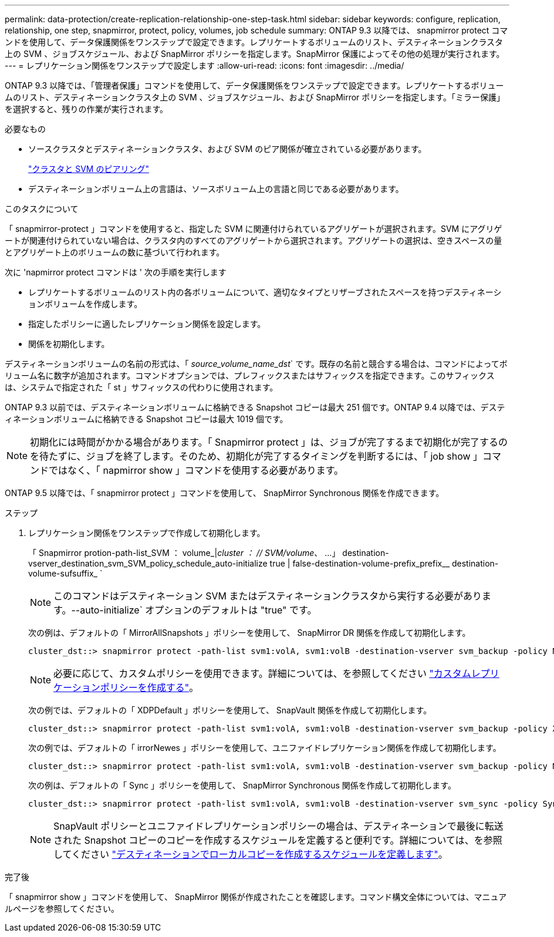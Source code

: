 ---
permalink: data-protection/create-replication-relationship-one-step-task.html 
sidebar: sidebar 
keywords: configure, replication, relationship, one step, snapmirror, protect, policy, volumes, job schedule 
summary: ONTAP 9.3 以降では、 snapmirror protect コマンドを使用して、データ保護関係をワンステップで設定できます。レプリケートするボリュームのリスト、デスティネーションクラスタ上の SVM 、ジョブスケジュール、および SnapMirror ポリシーを指定します。SnapMirror 保護によってその他の処理が実行されます。 
---
= レプリケーション関係をワンステップで設定します
:allow-uri-read: 
:icons: font
:imagesdir: ../media/


[role="lead"]
ONTAP 9.3 以降では、「管理者保護」コマンドを使用して、データ保護関係をワンステップで設定できます。レプリケートするボリュームのリスト、デスティネーションクラスタ上の SVM 、ジョブスケジュール、および SnapMirror ポリシーを指定します。「ミラー保護」を選択すると、残りの作業が実行されます。

.必要なもの
* ソースクラスタとデスティネーションクラスタ、および SVM のピア関係が確立されている必要があります。
+
https://docs.netapp.com/us-en/ontap-sm-classic/peering/index.html["クラスタと SVM のピアリング"]

* デスティネーションボリューム上の言語は、ソースボリューム上の言語と同じである必要があります。


.このタスクについて
「 snapmirror-protect 」コマンドを使用すると、指定した SVM に関連付けられているアグリゲートが選択されます。SVM にアグリゲートが関連付けられていない場合は、クラスタ内のすべてのアグリゲートから選択されます。アグリゲートの選択は、空きスペースの量とアグリゲート上のボリュームの数に基づいて行われます。

次に 'napmirror protect コマンドは ' 次の手順を実行します

* レプリケートするボリュームのリスト内の各ボリュームについて、適切なタイプとリザーブされたスペースを持つデスティネーションボリュームを作成します。
* 指定したポリシーに適したレプリケーション関係を設定します。
* 関係を初期化します。


デスティネーションボリュームの名前の形式は、「 _source_volume_name_dst_` です。既存の名前と競合する場合は、コマンドによってボリューム名に数字が追加されます。コマンドオプションでは、プレフィックスまたはサフィックスを指定できます。このサフィックスは、システムで指定された「 st 」サフィックスの代わりに使用されます。

ONTAP 9.3 以前では、デスティネーションボリュームに格納できる Snapshot コピーは最大 251 個です。ONTAP 9.4 以降では、デスティネーションボリュームに格納できる Snapshot コピーは最大 1019 個です。

[NOTE]
====
初期化には時間がかかる場合があります。「 Snapmirror protect 」は、ジョブが完了するまで初期化が完了するのを待たずに、ジョブを終了します。そのため、初期化が完了するタイミングを判断するには、「 job show 」コマンドではなく、「 napmirror show 」コマンドを使用する必要があります。

====
ONTAP 9.5 以降では、「 snapmirror protect 」コマンドを使用して、 SnapMirror Synchronous 関係を作成できます。

.ステップ
. レプリケーション関係をワンステップで作成して初期化します。
+
「 Snapmirror protion-path-list_SVM ： volume_|_cluster ： // SVM/volume_、 …」 destination-vserver_destination_svm_SVM_policy_schedule_auto-initialize true | false-destination-volume-prefix_prefix__ destination-volume-sufsuffix_ `

+
[NOTE]
====
このコマンドはデスティネーション SVM またはデスティネーションクラスタから実行する必要があります。--auto-initialize` オプションのデフォルトは "true" です。

====
+
次の例は、デフォルトの「 MirrorAllSnapshots 」ポリシーを使用して、 SnapMirror DR 関係を作成して初期化します。

+
[listing]
----
cluster_dst::> snapmirror protect -path-list svm1:volA, svm1:volB -destination-vserver svm_backup -policy MirrorAllSnapshots -schedule replication_daily
----
+
[NOTE]
====
必要に応じて、カスタムポリシーを使用できます。詳細については、を参照してください link:create-custom-replication-policy-concept.html["カスタムレプリケーションポリシーを作成する"]。

====
+
次の例では、デフォルトの「 XDPDefault 」ポリシーを使用して、 SnapVault 関係を作成して初期化します。

+
[listing]
----
cluster_dst::> snapmirror protect -path-list svm1:volA, svm1:volB -destination-vserver svm_backup -policy XDPDefault -schedule replication_daily
----
+
次の例では、デフォルトの「 irrorNewes 」ポリシーを使用して、ユニファイドレプリケーション関係を作成して初期化します。

+
[listing]
----
cluster_dst::> snapmirror protect -path-list svm1:volA, svm1:volB -destination-vserver svm_backup -policy MirrorAndVault
----
+
次の例は、デフォルトの「 Sync 」ポリシーを使用して、 SnapMirror Synchronous 関係を作成して初期化します。

+
[listing]
----
cluster_dst::> snapmirror protect -path-list svm1:volA, svm1:volB -destination-vserver svm_sync -policy Sync
----
+
[NOTE]
====
SnapVault ポリシーとユニファイドレプリケーションポリシーの場合は、デスティネーションで最後に転送された Snapshot コピーのコピーを作成するスケジュールを定義すると便利です。詳細については、を参照してください link:define-schedule-create-local-copy-destination-task.html["デスティネーションでローカルコピーを作成するスケジュールを定義します"]。

====


.完了後
「 snapmirror show 」コマンドを使用して、 SnapMirror 関係が作成されたことを確認します。コマンド構文全体については、マニュアルページを参照してください。
